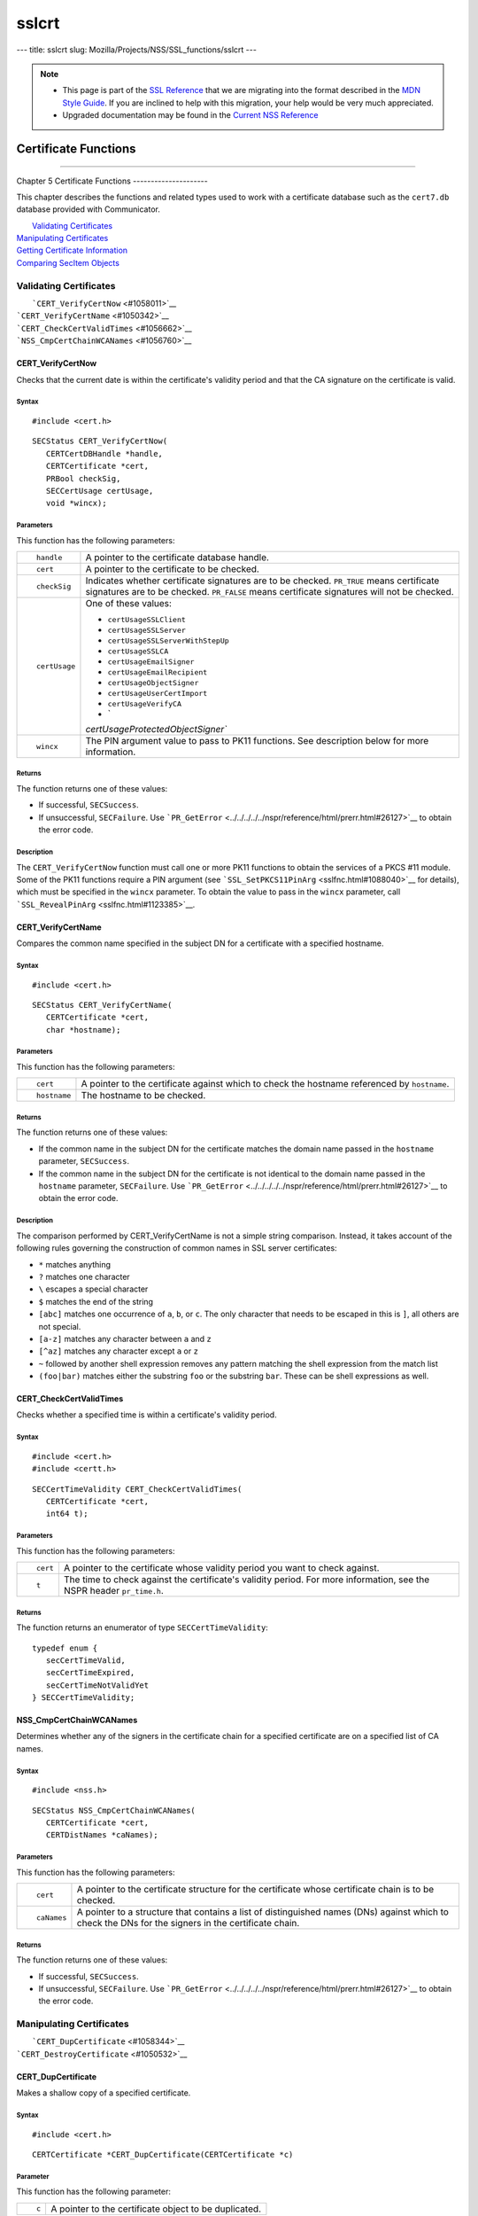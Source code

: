 ======
sslcrt
======
--- title: sslcrt slug: Mozilla/Projects/NSS/SSL_functions/sslcrt ---

.. note::

   -  This page is part of the `SSL
      Reference </en-US/docs/NSS/SSL_functions/OLD_SSL_Reference>`__
      that we are migrating into the format described in the `MDN Style
      Guide </en-US/docs/Project:MDC_style_guide>`__. If you are
      inclined to help with this migration, your help would be very much
      appreciated.

   -  Upgraded documentation may be found in the `Current NSS
      Reference </NSS_reference>`__

.. _Certificate_Functions:

Certificate Functions
=====================

--------------

.. _Chapter_5_Certificate_Functions:

Chapter 5
Certificate Functions
---------------------

This chapter describes the functions and related types used to work with
a certificate database such as the ``cert7.db`` database provided with
Communicator.

|  `Validating Certificates <#1060423>`__
| `Manipulating Certificates <#1056436>`__
| `Getting Certificate Information <#1056475>`__
| `Comparing SecItem Objects <#1055384>`__

.. _Validating_Certificates:

Validating Certificates
-----------------------

|  ```CERT_VerifyCertNow`` <#1058011>`__
| ```CERT_VerifyCertName`` <#1050342>`__
| ```CERT_CheckCertValidTimes`` <#1056662>`__
| ```NSS_CmpCertChainWCANames`` <#1056760>`__

.. _CERT_VerifyCertNow:

CERT_VerifyCertNow
^^^^^^^^^^^^^^^^^^

Checks that the current date is within the certificate's validity period
and that the CA signature on the certificate is valid.

.. _Syntax:

Syntax
''''''

::

   #include <cert.h> 

::

   SECStatus CERT_VerifyCertNow(
      CERTCertDBHandle *handle,
      CERTCertificate *cert,
      PRBool checkSig,
      SECCertUsage certUsage,
      void *wincx);

.. _Parameters:

Parameters
''''''''''

This function has the following parameters:

+-----------------------------------+-----------------------------------+
| ::                                | A pointer to the certificate      |
|                                   | database handle.                  |
|    handle                         |                                   |
+-----------------------------------+-----------------------------------+
| ::                                | A pointer to the certificate to   |
|                                   | be checked.                       |
|    cert                           |                                   |
+-----------------------------------+-----------------------------------+
| ::                                | Indicates whether certificate     |
|                                   | signatures are to be checked.     |
|    checkSig                       | ``PR_TRUE`` means certificate     |
|                                   | signatures are to be checked.     |
|                                   | ``PR_FALSE`` means certificate    |
|                                   | signatures will not be checked.   |
+-----------------------------------+-----------------------------------+
| ::                                | One of these values:              |
|                                   |                                   |
|    certUsage                      | -  ``certUsageSSLClient``         |
|                                   | -  ``certUsageSSLServer``         |
|                                   | -                                 |
|                                   |  ``certUsageSSLServerWithStepUp`` |
|                                   | -  ``certUsageSSLCA``             |
|                                   | -  ``certUsageEmailSigner``       |
|                                   | -  ``certUsageEmailRecipient``    |
|                                   | -  ``certUsageObjectSigner``      |
|                                   | -  ``certUsageUserCertImport``    |
|                                   | -  ``certUsageVerifyCA``          |
|                                   | -  `                              |
|                                   | `certUsageProtectedObjectSigner`` |
+-----------------------------------+-----------------------------------+
| ::                                | The PIN argument value to pass to |
|                                   | PK11 functions. See description   |
|    wincx                          | below for more information.       |
+-----------------------------------+-----------------------------------+

.. _Returns:

Returns
'''''''

The function returns one of these values:

-  If successful, ``SECSuccess``.
-  If unsuccessful, ``SECFailure``. Use
   ```PR_GetError`` <../../../../../nspr/reference/html/prerr.html#26127>`__
   to obtain the error code.

.. _Description:

Description
'''''''''''

The ``CERT_VerifyCertNow`` function must call one or more PK11 functions
to obtain the services of a PKCS #11 module. Some of the PK11 functions
require a PIN argument (see
```SSL_SetPKCS11PinArg`` <sslfnc.html#1088040>`__ for details), which
must be specified in the ``wincx`` parameter. To obtain the value to
pass in the ``wincx`` parameter, call
```SSL_RevealPinArg`` <sslfnc.html#1123385>`__.

.. _CERT_VerifyCertName:

CERT_VerifyCertName
^^^^^^^^^^^^^^^^^^^

Compares the common name specified in the subject DN for a certificate
with a specified hostname.

.. _Syntax_2:

Syntax
''''''

::

   #include <cert.h>

::

   SECStatus CERT_VerifyCertName(
      CERTCertificate *cert,
      char *hostname);

.. _Parameters_2:

Parameters
''''''''''

This function has the following parameters:

+-----------------------------------+-----------------------------------+
| ::                                | A pointer to the certificate      |
|                                   | against which to check the        |
|    cert                           | hostname referenced by            |
|                                   | ``hostname``.                     |
+-----------------------------------+-----------------------------------+
| ::                                | The hostname to be checked.       |
|                                   |                                   |
|    hostname                       |                                   |
+-----------------------------------+-----------------------------------+

.. _Returns_2:

Returns
'''''''

The function returns one of these values:

-  If the common name in the subject DN for the certificate matches the
   domain name passed in the ``hostname`` parameter, ``SECSuccess``.
-  If the common name in the subject DN for the certificate is not
   identical to the domain name passed in the ``hostname`` parameter,
   ``SECFailure``. Use
   ```PR_GetError`` <../../../../../nspr/reference/html/prerr.html#26127>`__
   to obtain the error code.

.. _Description_2:

Description
'''''''''''

The comparison performed by CERT_VerifyCertName is not a simple string
comparison. Instead, it takes account of the following rules governing
the construction of common names in SSL server certificates:

-  ``*`` matches anything
-  ``?`` matches one character
-  ``\`` escapes a special character
-  ``$`` matches the end of the string
-  ``[abc]`` matches one occurrence of ``a``, ``b``, or ``c``. The only
   character that needs to be escaped in this is ``]``, all others are
   not special.
-  ``[a-z]`` matches any character between ``a`` and ``z``
-  ``[^az]`` matches any character except ``a`` or ``z``
-  ``~`` followed by another shell expression removes any pattern
   matching the shell expression from the match list
-  ``(foo|bar)`` matches either the substring ``foo`` or the substring
   ``bar``. These can be shell expressions as well.

.. _CERT_CheckCertValidTimes:

CERT_CheckCertValidTimes
^^^^^^^^^^^^^^^^^^^^^^^^

Checks whether a specified time is within a certificate's validity
period.

.. _Syntax_3:

Syntax
''''''

::

   #include <cert.h>
   #include <certt.h>

::

   SECCertTimeValidity CERT_CheckCertValidTimes(
      CERTCertificate *cert,
      int64 t);

.. _Parameters_3:

Parameters
''''''''''

This function has the following parameters:

+-----------------------------------+-----------------------------------+
| ::                                | A pointer to the certificate      |
|                                   | whose validity period you want to |
|    cert                           | check against.                    |
+-----------------------------------+-----------------------------------+
| ::                                | The time to check against the     |
|                                   | certificate's validity period.    |
|    t                              | For more information, see the     |
|                                   | NSPR header ``pr_time.h``.        |
+-----------------------------------+-----------------------------------+

.. _Returns_3:

Returns
'''''''

The function returns an enumerator of type ``SECCertTimeValidity``:

::

   typedef enum {
      secCertTimeValid,
      secCertTimeExpired,
      secCertTimeNotValidYet
   } SECCertTimeValidity;

.. _NSS_CmpCertChainWCANames:

NSS_CmpCertChainWCANames
^^^^^^^^^^^^^^^^^^^^^^^^

Determines whether any of the signers in the certificate chain for a
specified certificate are on a specified list of CA names.

.. _Syntax_4:

Syntax
''''''

::

   #include <nss.h>

::

   SECStatus NSS_CmpCertChainWCANames(
      CERTCertificate *cert,
      CERTDistNames *caNames);

.. _Parameters_4:

Parameters
''''''''''

This function has the following parameters:

+-----------------------------------+-----------------------------------+
| ::                                | A pointer to the certificate      |
|                                   | structure for the certificate     |
|    cert                           | whose certificate chain is to be  |
|                                   | checked.                          |
+-----------------------------------+-----------------------------------+
| ::                                | A pointer to a structure that     |
|                                   | contains a list of distinguished  |
|    caNames                        | names (DNs) against which to      |
|                                   | check the DNs for the signers in  |
|                                   | the certificate chain.            |
+-----------------------------------+-----------------------------------+

.. _Returns_4:

Returns
'''''''

The function returns one of these values:

-  If successful, ``SECSuccess``.
-  If unsuccessful, ``SECFailure``. Use
   ```PR_GetError`` <../../../../../nspr/reference/html/prerr.html#26127>`__
   to obtain the error code.

.. _Manipulating_Certificates:

Manipulating Certificates
-------------------------

|  ```CERT_DupCertificate`` <#1058344>`__
| ```CERT_DestroyCertificate`` <#1050532>`__

.. _CERT_DupCertificate:

CERT_DupCertificate
^^^^^^^^^^^^^^^^^^^

Makes a shallow copy of a specified certificate.

.. _Syntax_5:

Syntax
''''''

::

   #include <cert.h>

::

   CERTCertificate *CERT_DupCertificate(CERTCertificate *c)

.. _Parameter:

Parameter
'''''''''

This function has the following parameter:

+-----------------------------------+-----------------------------------+
| ::                                | A pointer to the certificate      |
|                                   | object to be duplicated.          |
|    c                              |                                   |
+-----------------------------------+-----------------------------------+

.. _Returns_5:

Returns
'''''''

If successful, the function returns a pointer to a certificate object of
type ```CERTCertificate`` <ssltyp.html#1027387>`__.

.. _Description_3:

Description
'''''''''''

The ``CERT_DupCertificate`` function increments the reference count for
the certificate passed in the ``c`` parameter.

.. _CERT_DestroyCertificate:

CERT_DestroyCertificate
^^^^^^^^^^^^^^^^^^^^^^^

Destroys a certificate object.

.. _Syntax_6:

Syntax
''''''

::

   #include <cert.h>
   #include <certt.h>

::

   void CERT_DestroyCertificate(CERTCertificate *cert);

.. _Parameters_5:

Parameters
''''''''''

This function has the following parameter:

+-----------------------------------+-----------------------------------+
| ::                                | A pointer to the certificate to   |
|                                   | destroy.                          |
|    cert                           |                                   |
+-----------------------------------+-----------------------------------+

.. _Description_4:

Description
'''''''''''

Certificate and key structures are shared objects. When an application
makes a copy of a particular certificate or key structure that already
exists in memory, SSL makes a *shallow* copy--that is, it increments the
reference count for that object rather than making a whole new copy.
When you call ```CERT_DestroyCertificate`` <#1050532>`__ or
```SECKEY_DestroyPrivateKey`` <sslkey.html#1051017>`__, the function
decrements the reference count and, if the reference count reaches zero
as a result, both frees the memory and sets all the bits to zero. The
use of the word "destroy" in function names or in the description of a
function implies reference counting.

Never alter the contents of a certificate or key structure. If you
attempt to do so, the change affects all the shallow copies of that
structure and can cause severe problems.

.. _Getting_Certificate_Information:

Getting Certificate Information
-------------------------------

|  ```CERT_FindCertByName`` <#1050345>`__
| ```CERT_GetCertNicknames`` <#1050346>`__
| ```CERT_FreeNicknames`` <#1050349>`__
| ```CERT_GetDefaultCertDB`` <#1052308>`__
| ```NSS_FindCertKEAType`` <#1056950>`__

.. _CERT_FindCertByName:

CERT_FindCertByName
^^^^^^^^^^^^^^^^^^^

Finds the certificate in the certificate database with a specified DN.

.. _Syntax_7:

Syntax
''''''

::

   #include <cert.h>

::

   CERTCertificate *CERT_FindCertByName (
      CERTCertDBHandle *handle,
      SECItem *name);

.. _Parameters_6:

Parameters
''''''''''

This function has the following parameters:

+-----------------------------------+-----------------------------------+
| ::                                | A pointer to the certificate      |
|                                   | database handle.                  |
|    handle                         |                                   |
+-----------------------------------+-----------------------------------+
| ::                                | The subject DN of the certificate |
|                                   | you wish to find.                 |
|    name                           |                                   |
+-----------------------------------+-----------------------------------+

.. _Returns_6:

Returns
'''''''

If successful, the function returns a certificate object of type
```CERTCertificate`` <ssltyp.html#1027387>`__.

.. _CERT_GetCertNicknames:

CERT_GetCertNicknames
^^^^^^^^^^^^^^^^^^^^^

Returns the nicknames of the certificates in a specified certificate
database.

.. _Syntax_8:

Syntax
''''''

::

   #include <cert.h>
   #include <certt.h>

::

   CERTCertNicknames *CERT_GetCertNicknames (
      CERTCertDBHandle *handle,
      int what,
      void *wincx);

.. _Parameters_7:

Parameters
''''''''''

This function has the following parameters:

+-----------------------------------+-----------------------------------+
| ::                                | A pointer to the certificate      |
|                                   | database handle.                  |
|    handle                         |                                   |
+-----------------------------------+-----------------------------------+
| ::                                | One of these values:              |
|                                   |                                   |
|    what                           | -  ``SEC_CERT_NICKNAMES_ALL``     |
|                                   | -  ``SEC_CERT_NICKNAMES_USER``    |
|                                   | -  ``SEC_CERT_NICKNAMES_SERVER``  |
|                                   | -  ``SEC_CERT_NICKNAMES_CA``      |
+-----------------------------------+-----------------------------------+
| ::                                | The PIN argument value to pass to |
|                                   | PK11 functions. See description   |
|    wincx                          | below for more information.       |
+-----------------------------------+-----------------------------------+

.. _Returns_7:

Returns
'''''''

The function returns a ``CERTCertNicknames`` object containing the
requested nicknames.

.. _Description_5:

Description
'''''''''''

``CERT_GetCertNicknames`` must call one or more PK11 functions to obtain
the services of a PKCS #11 module. Some of the PK11 functions require a
PIN argument (see ```SSL_SetPKCS11PinArg`` <sslfnc.html#1088040>`__ for
details), which must be specified in the ``wincx`` parameter. To obtain
the value to pass in the ``wincx`` parameter, call
```SSL_RevealPinArg`` <sslfnc.html#1123385>`__.

.. _CERT_FreeNicknames:

CERT_FreeNicknames
^^^^^^^^^^^^^^^^^^

Frees a ``CERTCertNicknames`` structure. This structure is returned by
```CERT_GetCertNicknames`` <#1050346>`__.

.. _Syntax_9:

Syntax
''''''

::

   #include <cert.h>

::

   void CERT_FreeNicknames(CERTCertNicknames *nicknames);

.. _Parameters_8:

Parameters
''''''''''

This function has the following parameter:

+-----------------------------------+-----------------------------------+
| ::                                | A pointer to the                  |
|                                   | ``CERTCertNicknames`` structure   |
|    nicknames                      | to be freed.                      |
+-----------------------------------+-----------------------------------+

.. _CERT_GetDefaultCertDB:

CERT_GetDefaultCertDB
^^^^^^^^^^^^^^^^^^^^^

Returns a handle to the default certificate database.

.. _Syntax_10:

Syntax
''''''

::

   #include <cert.h>

::

   CERTCertDBHandle *CERT_GetDefaultCertDB(void);

.. _Returns_8:

Returns
'''''''

The function returns the ```CERTCertDBHandle`` <ssltyp.html#1028465>`__
for the default certificate database.

.. _Description_6:

Description
'''''''''''

This function is useful for determining whether the default certificate
database has been opened.

.. _NSS_FindCertKEAType:

NSS_FindCertKEAType
^^^^^^^^^^^^^^^^^^^

Returns key exchange type of the keys in an SSL server certificate.

.. _Syntax_11:

Syntax
''''''

::

   #include <nss.h>

::

   SSLKEAType NSS_FindCertKEAType(CERTCertificate * cert);

.. _Parameter_2:

Parameter
'''''''''

This function has the following parameter:

+-----------------------------------+-----------------------------------+
| ::                                | The certificate to check.         |
|                                   |                                   |
|    a                              |                                   |
+-----------------------------------+-----------------------------------+

.. _Returns_9:

Returns
'''''''

The function returns one of these values:

-  ``kt_null = 0``
-  ``kt_rsa``
-  ``kt_dh``
-  ``kt_fortezza``
-  ``kt_kea_size``

.. _Comparing_SecItem_Objects:

Comparing SecItem Objects
-------------------------

.. _SECITEM_CompareItem:

SECITEM_CompareItem
^^^^^^^^^^^^^^^^^^^

Compares two ```SECItem`` <ssltyp.html#1026076>`__ objects and returns a
``SECComparison`` enumerator that shows the difference between them.

.. _Syntax_12:

Syntax
''''''

::

   #include <secitem.h>
   #include <seccomon.h>

::

   SECComparison SECITEM_CompareItem(
      SECItem *a,
      SECItem *b);

.. _Parameters_9:

Parameters
''''''''''

This function has the following parameters:

+-----------------------------------+-----------------------------------+
| ::                                | A pointer to one of the items to  |
|                                   | be compared.                      |
|    a                              |                                   |
+-----------------------------------+-----------------------------------+
| ::                                | A pointer to one of the items to  |
|                                   | be compared.                      |
|    b                              |                                   |
+-----------------------------------+-----------------------------------+

.. _Returns_10:

Returns
'''''''

The function returns an enumerator of type ``SECComparison``.

::

   typedef enum _SECComparison {
      SECLessThan                = -1,
      SECEqual                = 0,
      SECGreaterThan = 1
   } SECComparison;
